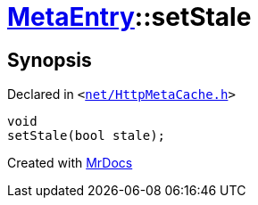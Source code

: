 [#MetaEntry-setStale]
= xref:MetaEntry.adoc[MetaEntry]::setStale
:relfileprefix: ../
:mrdocs:


== Synopsis

Declared in `&lt;https://github.com/PrismLauncher/PrismLauncher/blob/develop/net/HttpMetaCache.h#L53[net&sol;HttpMetaCache&period;h]&gt;`

[source,cpp,subs="verbatim,replacements,macros,-callouts"]
----
void
setStale(bool stale);
----



[.small]#Created with https://www.mrdocs.com[MrDocs]#
